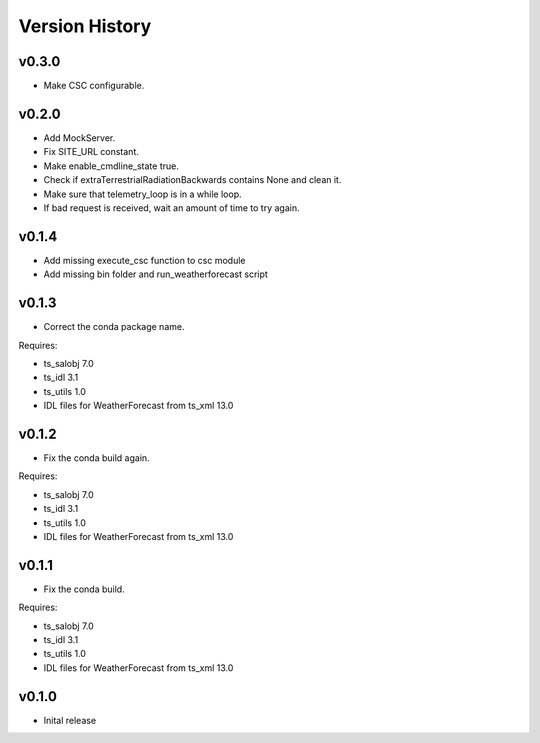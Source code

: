 .. _version_history:Version_History:

===============
Version History
===============

v0.3.0
======
* Make CSC configurable.

v0.2.0
======
* Add MockServer.
* Fix SITE_URL constant.
* Make enable_cmdline_state true.
* Check if extraTerrestrialRadiationBackwards contains None and clean it.
* Make sure that telemetry_loop is in a while loop.
* If bad request is received, wait an amount of time to try again.

v0.1.4
======
* Add missing execute_csc function to csc module
* Add missing bin folder and run_weatherforecast script

v0.1.3
======

* Correct the conda package name.

Requires:

* ts_salobj 7.0
* ts_idl 3.1
* ts_utils 1.0
* IDL files for WeatherForecast from ts_xml 13.0

v0.1.2
======

* Fix the conda build again.

Requires:

* ts_salobj 7.0
* ts_idl 3.1
* ts_utils 1.0
* IDL files for WeatherForecast from ts_xml 13.0

v0.1.1
======

* Fix the conda build.

Requires:

* ts_salobj 7.0
* ts_idl 3.1
* ts_utils 1.0
* IDL files for WeatherForecast from ts_xml 13.0

v0.1.0
======

* Inital release
